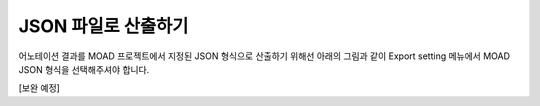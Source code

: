 .. _export:

JSON 파일로 산출하기
===================================================

어노테이션 결과를 MOAD 프로젝트에서 지정된 JSON 형식으로 산출하기 위해선 아래의 그림과 같이 Export setting 메뉴에서 MOAD JSON 형식을 선택해주셔야 합니다.

.. image:: _static/images/exportSettingScreen.png
    :align: center
    :alt: JSON 산출 설정 화면

[보완 예정]